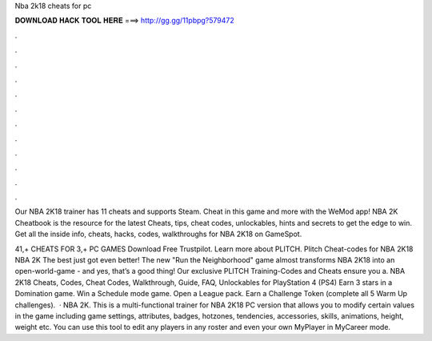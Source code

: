 Nba 2k18 cheats for pc



𝐃𝐎𝐖𝐍𝐋𝐎𝐀𝐃 𝐇𝐀𝐂𝐊 𝐓𝐎𝐎𝐋 𝐇𝐄𝐑𝐄 ===> http://gg.gg/11pbpg?579472



.



.



.



.



.



.



.



.



.



.



.



.

Our NBA 2K18 trainer has 11 cheats and supports Steam. Cheat in this game and more with the WeMod app! NBA 2K Cheatbook is the resource for the latest Cheats, tips, cheat codes, unlockables, hints and secrets to get the edge to win. Get all the inside info, cheats, hacks, codes, walkthroughs for NBA 2K18 on GameSpot.

41,+ CHEATS FOR 3,+ PC GAMES Download Free Trustpilot. Learn more about PLITCH. Plitch Cheat-codes for NBA 2K18 NBA 2K The best just got even better! The new "Run the Neighborhood" game almost transforms NBA 2K18 into an open-world-game - and yes, that’s a good thing! Our exclusive PLITCH Training-Codes and Cheats ensure you a. NBA 2K18 Cheats, Codes, Cheat Codes, Walkthrough, Guide, FAQ, Unlockables for PlayStation 4 (PS4) Earn 3 stars in a Domination game. Win a Schedule mode game. Open a League pack. Earn a Challenge Token (complete all 5 Warm Up challenges).  · NBA 2K. This is a multi-functional trainer for NBA 2K18 PC version that allows you to modify certain values in the game including game settings, attributes, badges, hotzones, tendencies, accessories, skills, animations, height, weight etc. You can use this tool to edit any players in any roster and even your own MyPlayer in MyCareer mode.
